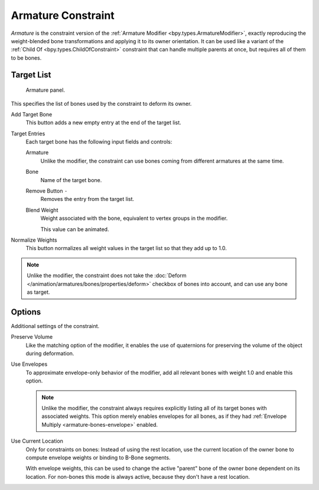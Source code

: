
.. _bpy.types.ArmatureConstraint:

*******************
Armature Constraint
*******************

*Armature* is the constraint version of the :ref:`Armature Modifier <bpy.types.ArmatureModifier>`,
exactly reproducing the weight-blended bone transformations and applying it to its owner orientation.
It can be used like a variant of the :ref:`Child Of <bpy.types.ChildOfConstraint>` constraint
that can handle multiple parents at once, but requires all of them to be bones.


Target List
===========

.. figure:: /images/animation_constraints_relationship_armature_panel.png

   Armature panel.

This specifies the list of bones used by the constraint to deform its owner.

Add Target Bone
   This button adds a new empty entry at the end of the target list.

Target Entries
   Each target bone has the following input fields and controls:

   Armature
      Unlike the modifier, the constraint can use bones coming from
      different armatures at the same time.

   Bone
      Name of the target bone.

   Remove Button ``-``
      Removes the entry from the target list.

   Blend Weight
      Weight associated with the bone, equivalent to vertex groups in the modifier.

      This value can be animated.

Normalize Weights
   This button normalizes all weight values in the target list so that they add up to 1.0.

.. note::

   Unlike the modifier, the constraint does not take
   the :doc:`Deform </animation/armatures/bones/properties/deform>` checkbox
   of bones into account, and can use any bone as target.


Options
=======

Additional settings of the constraint.

Preserve Volume
   Like the matching option of the modifier, it enables the use of quaternions
   for preserving the volume of the object during deformation.

Use Envelopes
   To approximate envelope-only behavior of the modifier,
   add all relevant bones with weight 1.0 and enable this option.

   .. note::

      Unlike the modifier, the constraint always requires explicitly listing all
      of its target bones with associated weights. This option merely enables
      envelopes for all bones, as if they had :ref:`Envelope Multiply <armature-bones-envelope>` enabled.

Use Current Location
   Only for constraints on bones: Instead of using the rest location,
   use the current location of the owner bone to compute envelope weights or
   binding to B-Bone segments.

   With envelope weights, this can be used to change the active "parent" bone
   of the owner bone dependent on its location. For non-bones this mode is always active,
   because they don't have a rest location.
